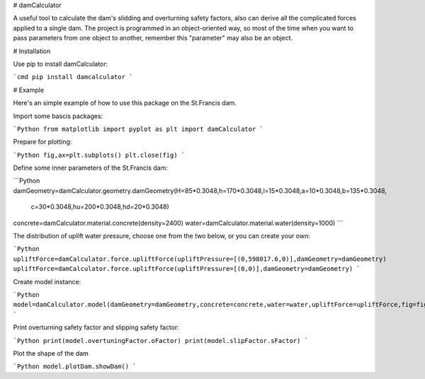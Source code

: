 # damCalculator

A useful tool to calculate the dam's slidding and overturning safety factors, also can derive all the complicated forces applied to a single dam. The project is programmed in an object-oriented way, so most of the time when you want to pass parameters from one object to another, remember this "parameter" may also be an object.

# Installation

Use pip to install damCalculator:

```cmd
pip install damcalculator
```

# Example

Here's an simple example of how to use this package on the St.Francis dam.

Import some bascis packages:

```Python
from matplotlib import pyplot as plt
import damCalculator
```

Prepare for plotting:

```Python
fig,ax=plt.subplots()
plt.close(fig)
```

Define some inner parameters of the St.Francis dam:

```Python
damGeometry=damCalculator.geometry.damGeometry(H=85*0.3048,h=170*0.3048,l=15*0.3048,a=10*0.3048,b=135*0.3048,\
                                               c=30*0.3048,hu=200*0.3048,hd=20*0.3048)
concrete=damCalculator.material.concrete(density=2400)
water=damCalculator.material.water(density=1000)
```

The distribution of uplift water pressure, choose one from the two below, or you can create your own:

```Python
upliftForce=damCalculator.force.upliftForce(upliftPressure=[(0,598017.6,0)],damGeometry=damGeometry)
upliftForce=damCalculator.force.upliftForce(upliftPressure=[(0,0)],damGeometry=damGeometry)
```

Create model instance:

```Python
model=damCalculator.model(damGeometry=damGeometry,concrete=concrete,water=water,upliftForce=upliftForce,fig=fig,ax=ax)
```

Print overturning safety factor and slipping safety factor:

```Python
print(model.overtuningFactor.oFactor)
print(model.slipFactor.sFactor)
```

Plot the shape of the dam

```Python
model.plotDam.showDam()
```
